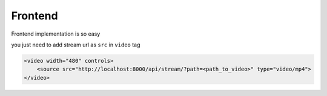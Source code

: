 Frontend
--------

Frontend implementation is so easy

you just need to add stream url as ``src`` in ``video`` tag

.. code:: html

    <video width="480" controls>
        <source src="http://localhost:8000/api/stream/?path=<path_to_video>" type="video/mp4">
    </video>